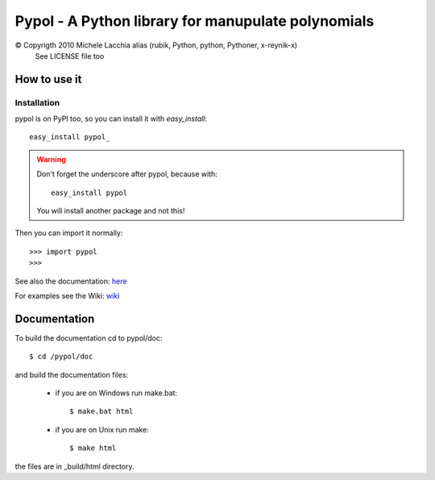 ===================================================
Pypol - A Python library for manupulate polynomials
===================================================

© Copyrigth 2010 Michele Lacchia alias (rubik, Python, python, Pythoner, x-reynik-x)
    See LICENSE file too

How to use it
-------------

Installation
++++++++++++

pypol is on PyPI too, so you can install it with *easy_install*::

    easy_install pypol_

.. warning::
    Don't forget the underscore after pypol, because with::

        easy_install pypol

    You will install another package and not this!

Then you can import it normally::

    >>> import pypol
    >>> 

See also the documentation:
`here <http://www.pypol.altervista.org/>`_

For examples see the Wiki:
`wiki <http://github.com/rubik/pypol/wiki>`_

Documentation
-------------

To build the documentation cd to pypol/doc::

    $ cd /pypol/doc

and build the documentation files:

    * if you are on Windows run make.bat::

        $ make.bat html

    * if you are on Unix run make::

        $ make html

the files are in _build/html directory.